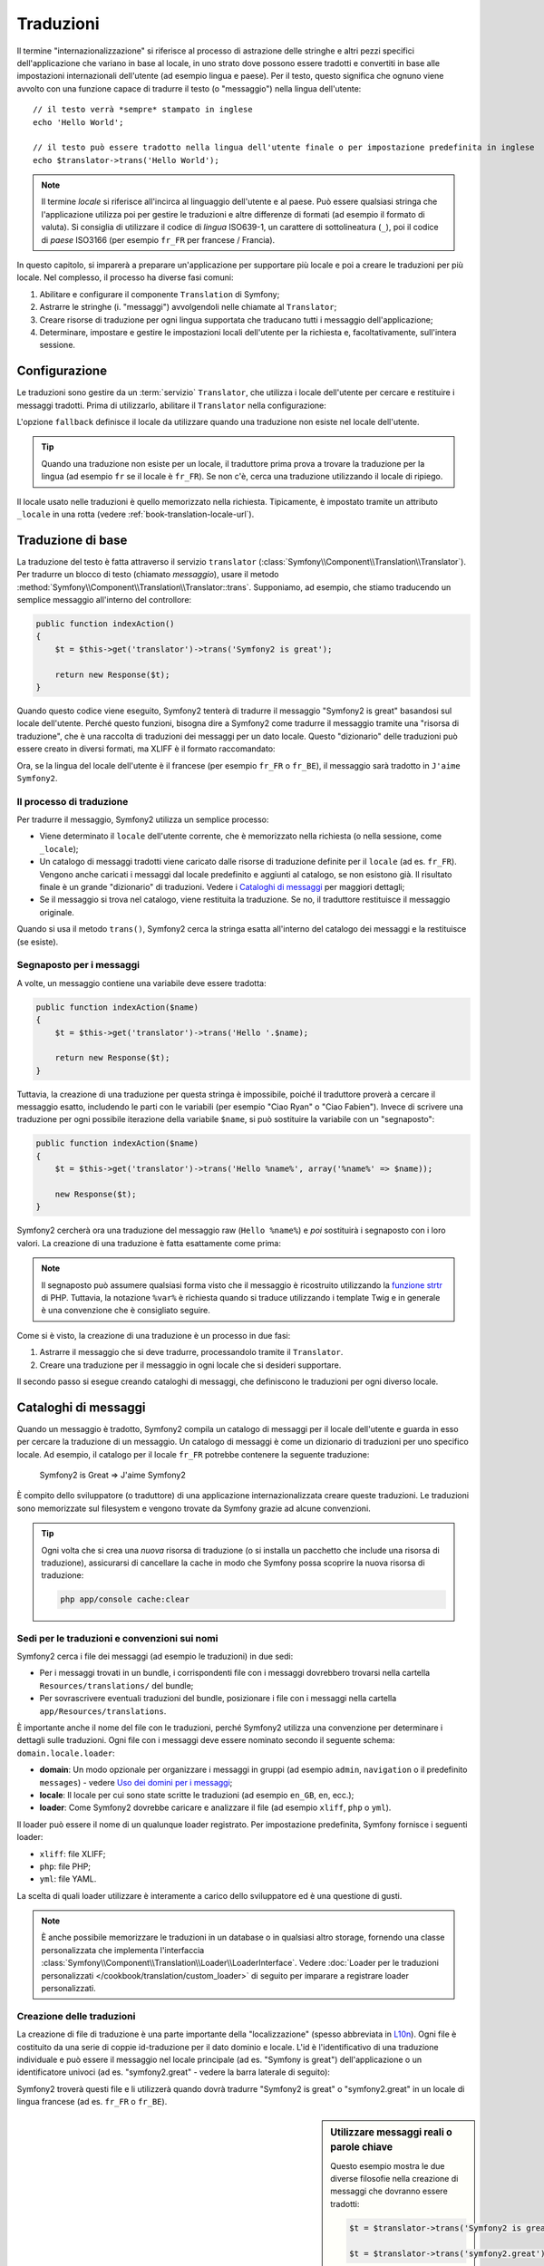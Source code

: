 .. index::
   single: Traduzioni

Traduzioni
==========

Il termine "internazionalizzazione" si riferisce al processo di astrazione delle stringhe 
e altri pezzi specifici dell'applicazione che variano in base al locale, in uno strato
dove possono essere tradotti e convertiti in base alle impostazioni internazionali dell'utente (ad esempio
lingua e paese). Per il testo, questo significa che ognuno viene avvolto con una funzione
capace di tradurre il testo (o "messaggio") nella lingua dell'utente::


    // il testo verrà *sempre* stampato in inglese
    echo 'Hello World';

    // il testo può essere tradotto nella lingua dell'utente finale o per impostazione predefinita in inglese
    echo $translator->trans('Hello World');

.. note::

    Il termine *locale* si riferisce all'incirca al linguaggio dell'utente e al paese.
    Può essere qualsiasi stringa che l'applicazione utilizza poi per gestire le traduzioni
    e altre differenze di formati (ad esempio il formato di valuta). Si consiglia di utilizzare
    il codice di *lingua* ISO639-1, un carattere di sottolineatura (``_``), poi il codice di *paese* ISO3166
    (per esempio ``fr_FR`` per francese / Francia).

In questo capitolo, si imparerà a preparare un'applicazione per supportare più
locale e poi a creare le traduzioni per più locale. Nel complesso,
il processo ha diverse fasi comuni:

1. Abilitare e configurare il componente ``Translation`` di Symfony;

2. Astrarre le stringhe (i. "messaggi") avvolgendoli nelle chiamate al ``Translator``;

3. Creare risorse di traduzione per ogni lingua supportata che traducano tutti
   i messaggio dell'applicazione;

4. Determinare, impostare e gestire le impostazioni locali dell'utente per la richiesta e,
   facoltativamente, sull'intera sessione.

.. index::
   single: Traduzioni; Configurazione

Configurazione
--------------

Le traduzioni sono gestire da un :term:`servizio` ``Translator``, che utilizza i
locale dell'utente per cercare e restituire i messaggi tradotti. Prima di utilizzarlo,
abilitare il ``Translator`` nella configurazione:

.. configuration-block::

    .. code-block:: yaml

        # app/config/config.yml
        framework:
            translator: { fallback: en }

    .. code-block:: xml

        <!-- app/config/config.xml -->
        <framework:config>
            <framework:translator fallback="en" />
        </framework:config>

    .. code-block:: php

        // app/config/config.php
        $container->loadFromExtension('framework', array(
            'translator' => array('fallback' => 'en'),
        ));

L'opzione ``fallback`` definisce il locale da utilizzare quando una traduzione non
esiste nel locale dell'utente.

.. tip::

    Quando una traduzione non esiste per un locale, il traduttore prima prova
    a trovare la traduzione per la lingua (ad esempio ``fr`` se il locale è
    ``fr_FR``). Se non c'è, cerca una traduzione
    utilizzando il locale di ripiego.

Il locale usato nelle traduzioni è quello memorizzato nella richiesta. Tipicamente,
è impostato tramite un attributo ``_locale`` in una rotta (vedere :ref:`book-translation-locale-url`).

.. index::
   single: Traduzioni; Traduzioni di base

Traduzione di base
------------------

La traduzione del testo è fatta attraverso il servizio ``translator``
(:class:`Symfony\\Component\\Translation\\Translator`). Per tradurre un blocco
di testo (chiamato *messaggio*), usare il metodo
:method:`Symfony\\Component\\Translation\\Translator::trans`. Supponiamo,
ad esempio, che stiamo traducendo un semplice messaggio all'interno del controllore:

.. code-block:: php

    public function indexAction()
    {
        $t = $this->get('translator')->trans('Symfony2 is great');

        return new Response($t);
    }

Quando questo codice viene eseguito, Symfony2 tenterà di tradurre il messaggio
"Symfony2 is great" basandosi sul locale dell'utente. Perché questo funzioni,
bisogna dire a Symfony2 come tradurre il messaggio tramite una "risorsa di
traduzione", che è una raccolta di traduzioni dei messaggi per un dato locale.
Questo "dizionario" delle traduzioni può essere creato in diversi formati,
ma XLIFF è il formato raccomandato:

.. configuration-block::

    .. code-block:: xml

        <!-- messages.fr.xliff -->
        <?xml version="1.0"?>
        <xliff version="1.2" xmlns="urn:oasis:names:tc:xliff:document:1.2">
            <file source-language="en" datatype="plaintext" original="file.ext">
                <body>
                    <trans-unit id="1">
                        <source>Symfony2 is great</source>
                        <target>J'aime Symfony2</target>
                    </trans-unit>
                </body>
            </file>
        </xliff>

    .. code-block:: php

        // messages.fr.php
        return array(
            'Symfony2 is great' => 'J\'aime Symfony2',
        );

    .. code-block:: yaml

        # messages.fr.yml
        Symfony2 is great: J'aime Symfony2

Ora, se la lingua del locale dell'utente è il francese (per esempio ``fr_FR`` o ``fr_BE``),
il messaggio sarà tradotto in ``J'aime Symfony2``.

Il processo di traduzione
~~~~~~~~~~~~~~~~~~~~~~~~~

Per tradurre il messaggio, Symfony2 utilizza un semplice processo:

* Viene determinato il ``locale`` dell'utente corrente, che è memorizzato nella richiesta
  (o nella sessione, come ``_locale``);

* Un catalogo di messaggi tradotti viene caricato dalle risorse di traduzione definite
  per il ``locale`` (ad es. ``fr_FR``). Vengono anche caricati i messaggi dal locale predefinito
  e aggiunti al catalogo, se non esistono già. Il risultato
  finale è un grande "dizionario" di traduzioni. Vedere i `Cataloghi di messaggi`_
  per maggiori dettagli;

* Se il messaggio si trova nel catalogo, viene restituita la traduzione. Se
  no, il traduttore restituisce il messaggio originale.

Quando si usa il metodo ``trans()``, Symfony2 cerca la stringa esatta all'interno
del catalogo dei messaggi e la restituisce (se esiste).

.. index::
   single: Traduzioni; Segnaposto per i messaggi

Segnaposto per i messaggi
~~~~~~~~~~~~~~~~~~~~~~~~~

A volte, un messaggio contiene una variabile deve essere tradotta:

.. code-block:: php

    public function indexAction($name)
    {
        $t = $this->get('translator')->trans('Hello '.$name);

        return new Response($t);
    }

Tuttavia, la creazione di una traduzione per questa stringa è impossibile, poiché il traduttore
proverà a cercare il messaggio esatto, includendo le parti con le variabili
(per esempio "Ciao Ryan" o "Ciao Fabien"). Invece di scrivere una traduzione
per ogni possibile iterazione della variabile ``$name``, si può sostituire la
variabile con un "segnaposto":

.. code-block:: php

    public function indexAction($name)
    {
        $t = $this->get('translator')->trans('Hello %name%', array('%name%' => $name));

        new Response($t);
    }

Symfony2 cercherà ora una traduzione del messaggio raw (``Hello %name%``)
e *poi* sostituirà i segnaposto con i loro valori. La creazione di una traduzione
è fatta esattamente come prima:

.. configuration-block::

    .. code-block:: xml

        <!-- messages.fr.xliff -->
        <?xml version="1.0"?>
        <xliff version="1.2" xmlns="urn:oasis:names:tc:xliff:document:1.2">
            <file source-language="en" datatype="plaintext" original="file.ext">
                <body>
                    <trans-unit id="1">
                        <source>Hello %name%</source>
                        <target>Bonjour %name%</target>
                    </trans-unit>
                </body>
            </file>
        </xliff>

    .. code-block:: php

        // messages.fr.php
        return array(
            'Hello %name%' => 'Bonjour %name%',
        );

    .. code-block:: yaml

        # messages.fr.yml
        'Hello %name%': Hello %name%

.. note::

    Il segnaposto può assumere qualsiasi forma visto che il messaggio è ricostruito
    utilizzando la `funzione strtr`_ di PHP. Tuttavia, la notazione ``%var%`` è
    richiesta quando si traduce utilizzando i template Twig e in generale è una 
    convenzione che è consigliato seguire.

Come si è visto, la creazione di una traduzione è un processo in due fasi:

1. Astrarre il messaggio che si deve tradurre, processandolo tramite il
   ``Translator``.

2. Creare una traduzione per il messaggio in ogni locale che si desideri
   supportare.

Il secondo passo si esegue creando cataloghi di messaggi, che definiscono le traduzioni
per ogni diverso locale.

.. index::
   single: Traduzioni; Cataloghi di messaggi

Cataloghi di messaggi
---------------------

Quando un messaggio è tradotto, Symfony2 compila un catalogo di messaggi per
il locale dell'utente e guarda in esso per cercare la traduzione di un messaggio. Un catalogo
di messaggi è come un dizionario di traduzioni per uno specifico locale. Ad
esempio, il catalogo per il locale ``fr_FR`` potrebbe contenere la seguente
traduzione:

    Symfony2 is Great => J'aime Symfony2

È compito dello sviluppatore (o traduttore) di una applicazione
internazionalizzata creare queste traduzioni. Le traduzioni sono memorizzate sul
filesystem e vengono trovate da Symfony grazie ad alcune convenzioni.

.. tip::

    Ogni volta che si crea una *nuova* risorsa di traduzione (o si installa un pacchetto
    che include una risorsa di traduzione), assicurarsi di cancellare la cache in modo
    che Symfony possa scoprire la nuova risorsa di traduzione:
    
    .. code-block:: bash
    
        php app/console cache:clear

.. index::
   single: Traduzioni; Sedi per le traduzioni e convenzioni sui nomi

Sedi per le traduzioni e convenzioni sui nomi
~~~~~~~~~~~~~~~~~~~~~~~~~~~~~~~~~~~~~~~~~~~~~

Symfony2 cerca i file dei messaggi (ad esempio le traduzioni) in due sedi:

* Per i messaggi trovati in un bundle, i corrispondenti file con i messaggi dovrebbero
  trovarsi nella cartella ``Resources/translations/`` del bundle;

* Per sovrascrivere eventuali traduzioni del bundle, posizionare i file con i messaggi
  nella cartella ``app/Resources/translations``.

È importante anche il nome del file con le traduzioni, perché Symfony2 utilizza una convenzione
per determinare i dettagli sulle traduzioni. Ogni file con i messaggi deve essere nominato
secondo il seguente schema: ``domain.locale.loader``:

* **domain**: Un modo opzionale per organizzare i messaggi in gruppi (ad esempio ``admin``,
  ``navigation`` o il predefinito ``messages``) - vedere `Uso dei domini per i messaggi`_;

* **locale**: Il locale per cui sono state scritte le traduzioni (ad esempio ``en_GB``, ``en``, ecc.);

* **loader**: Come Symfony2 dovrebbe caricare e analizzare il file (ad esempio ``xliff``,
  ``php`` o ``yml``).

Il loader può essere il nome di un qualunque loader registrato. Per impostazione predefinita, Symfony
fornisce i seguenti loader:

* ``xliff``: file XLIFF;
* ``php``:   file PHP;
* ``yml``:  file YAML.

La scelta di quali loader utilizzare è interamente a carico dello sviluppatore ed è una questione
di gusti.

.. note::

    È anche possibile memorizzare le traduzioni in un database o in qualsiasi altro storage,
    fornendo una classe personalizzata che implementa
    l'interfaccia :class:`Symfony\\Component\\Translation\\Loader\\LoaderInterface`.
    Vedere :doc:`Loader per le traduzioni personalizzati </cookbook/translation/custom_loader>`
    di seguito per imparare a registrare loader personalizzati.

.. index::
   single: Traduzioni; Creazione delle traduzioni

Creazione delle traduzioni
~~~~~~~~~~~~~~~~~~~~~~~~~~

La creazione di file di traduzione è una parte importante della "localizzazione" (spesso abbreviata in `L10n`_).
Ogni file è costituito da una serie di coppie id-traduzione per il dato dominio e
locale. L'id è l'identificativo di una traduzione individuale e può
essere il messaggio nel locale principale (ad es. "Symfony is great") dell'applicazione
o un identificatore univoci (ad es. "symfony2.great" - vedere la barra laterale di seguito):


.. configuration-block::

    .. code-block:: xml

        <!-- src/Acme/DemoBundle/Resources/translations/messages.fr.xliff -->
        <?xml version="1.0"?>
        <xliff version="1.2" xmlns="urn:oasis:names:tc:xliff:document:1.2">
            <file source-language="en" datatype="plaintext" original="file.ext">
                <body>
                    <trans-unit id="1">
                        <source>Symfony2 is great</source>
                        <target>J'aime Symfony2</target>
                    </trans-unit>
                    <trans-unit id="2">
                        <source>symfony2.great</source>
                        <target>J'aime Symfony2</target>
                    </trans-unit>
                </body>
            </file>
        </xliff>

    .. code-block:: php

        // src/Acme/DemoBundle/Resources/translations/messages.fr.php
        return array(
            'Symfony2 is great' => 'J\'aime Symfony2',
            'symfony2.great'    => 'J\'aime Symfony2',
        );

    .. code-block:: yaml

        # src/Acme/DemoBundle/Resources/translations/messages.fr.yml
        Symfony2 is great: J'aime Symfony2
        symfony2.great:    J'aime Symfony2

Symfony2 troverà questi file e li utilizzerà quando dovrà tradurre
"Symfony2 is great" o "symfony2.great" in un locale di lingua francese (ad es.
``fr_FR`` o ``fr_BE``).

.. sidebar:: Utilizzare messaggi reali o parole chiave

    Questo esempio mostra le due diverse filosofie nella creazione di
    messaggi che dovranno essere tradotti:

    .. code-block:: php

        $t = $translator->trans('Symfony2 is great');

        $t = $translator->trans('symfony2.great');

    Nel primo metodo, i messaggi vengono scritti nella lingua del locale
    predefinito (in inglese in questo caso). Questo messaggio viene quindi utilizzato come "id"
    durante la creazione delle traduzioni.

    Nel secondo metodo, i messaggi sono in realtà "parole chiave" che trasmettono
    l'idea del messaggio.Il messaggio chiave è quindi utilizzato come "id" per
    eventuali traduzioni. In questo caso, deve essere fatta anche la traduzione per il locale
    predefinito (ad esempio per tradurre ``symfony2.great`` in ``Symfony2 is great``).

    Il secondo metodo è utile perché non sarà necessario cambiare la chiave del messaggio
    in ogni file di traduzione se decidiamo che il messaggio debba essere modificato
    in "Symfony2 is really great" nel locale predefinito.

    La scelta del metodo da utilizzare è personale, ma il formato
    "chiave" è  spesso raccomandato.

    Inoltre, i formati di file ``php`` e ``yaml`` supportano gli id nidificati, per
    evitare di ripetersi se si utilizzano parole chiave al posto di testo reale per gli
    id:

    .. configuration-block::

        .. code-block:: yaml

            symfony2:
                is:
                    great: Symfony2 is great
                    amazing: Symfony2 is amazing
                has:
                    bundles: Symfony2 has bundles
            user:
                login: Login

        .. code-block:: php

            return array(
                'symfony2' => array(
                    'is' => array(
                        'great' => 'Symfony2 is great',
                        'amazing' => 'Symfony2 is amazing',
                    ),
                    'has' => array(
                        'bundles' => 'Symfony2 has bundles',
                    ),
                ),
                'user' => array(
                    'login' => 'Login',
                ),
            );

    I livelli multipli vengono appiattiti in singole coppie id/traduzione tramite
    l'aggiunta di un punto (.) tra ogni livello, quindi gli esempi di cui sopra sono
    equivalenti al seguente:

    .. configuration-block::

        .. code-block:: yaml

            symfony2.is.great: Symfony2 is great
            symfony2.is.amazing: Symfony2 is amazing
            symfony2.has.bundles: Symfony2 has bundles
            user.login: Login

        .. code-block:: php

            return array(
                'symfony2.is.great' => 'Symfony2 is great',
                'symfony2.is.amazing' => 'Symfony2 is amazing',
                'symfony2.has.bundles' => 'Symfony2 has bundles',
                'user.login' => 'Login',
            );

.. index::
   single: Traduzioni; Domini dei messaggi

Uso dei domini per i messaggi
-----------------------------

Come abbiamo visto, i file dei messaggi sono organizzati nei diversi locale che
vanno a tradurre. I file dei messaggi possono anche essere organizzati in "domini".
Quando si creano i file dei messaggi, il dominio è la prima parte del nome del file.
Il dominio predefinito è ``messages``. Per esempio, supponiamo che, per organizzarle al meglio,
le traduzioni siano state divise in tre diversi domini: ``messages``, ``admin``
e ``navigation``. La traduzione francese avrebbe i seguenti file
per i messaggi:

* ``messages.fr.xliff``
* ``admin.fr.xliff``
* ``navigation.fr.xliff``

Quando si traducono stringhe che non sono nel dominio predefinito (``messages``),
è necessario specificare il dominio come terzo parametro di ``trans()``:

.. code-block:: php

    $this->get('translator')->trans('Symfony2 is great', array(), 'admin');

Symfony2 cercherà ora il messaggio del locale dell'utente nel dominio
``admin``.

.. index::
   single: Traduzioni; Locale dell'utente

Gestione del locale dell'utente
-------------------------------

Il locale dell'utente corrente è memorizzato nella richiesta ed è accessibile
tramite l'oggetto ``request``:

.. code-block:: php

    // accesso all'oggetto requesta in un controllore
    $request = $this->getRequest();

    $locale = $request->getLocale();

    $request->setLocale('en_US');

.. index::
   single: Traduzioni; Fallback e locale predefinito

È anche possibile memorizzare il locale in sessione, invece che in ogni
richiesta. Se lo si fa, ogni richiesta successiva avrà lo stesso locale.

.. code-block:: php

    $this->get('session')->set('_locale', 'en_US');

Vedere la sezione :ref:`.. _book-translation-locale-url:` sotto,
sull'impostazione del locale tramite rotte.

Fallback e locale predefinito
~~~~~~~~~~~~~~~~~~~~~~~~~~~~~

Se il locale non è stato impostato in modo esplicito nella sessione, sarà
utilizzato dal ``Translator`` il parametro di configurazione ``fallback_locale``. Il valore
predefinito del parametro è ``en`` (vedere `Configurazione`_).

In alternativa, è possibile garantire che un locale è impostato sulla sessione dell'utente
definendo un ``default_locale`` per il servizio di sessione:

.. configuration-block::

    .. code-block:: yaml

        # app/config/config.yml
        framework:
            default_locale: en

    .. code-block:: xml

        <!-- app/config/config.xml -->
        <framework:config>
            <framework:default-locale>en</framework:default-locale>
        </framework:config>

    .. code-block:: php

        // app/config/config.php
        $container->loadFromExtension('framework', array(
            'default_locale' => 'en',
        ));

.. versionadded:: 2.1

     Il parametro ``default_locale`` era originariamente definito sotto la chiave
     ``sessiom``. Tuttavia, dalla 2.1 è stato spostato. Questo perché il locale
     è ora impostato nella richiesta, invece che nella sessione.

.. _book-translation-locale-url:

Il locale e gli URL
~~~~~~~~~~~~~~~~~~~

Dal momento che il locale dell'utente è memorizzato nella sessione, si può essere tentati
di utilizzare lo stesso URL per visualizzare una risorsa in più lingue in base
al locale dell'utente. Per esempio, ``http://www.example.com/contact`` può
mostrare contenuti in inglese per un utente e in francese per un altro. Purtroppo
questo viola una fondamentale regola del web: un particolare URL deve restituire
la stessa risorsa indipendentemente dall'utente. Inoltre, quale
versione del contenuto dovrebbe essere indicizzata dai motori di ricerca?

Una politica migliore è quella di includere il locale nell'URL. Questo è completamente
dal sistema delle rotte utilizzando il parametro speciale ``_locale``:

.. configuration-block::

    .. code-block:: yaml

        contact:
            pattern:   /{_locale}/contact
            defaults:  { _controller: AcmeDemoBundle:Contact:index, _locale: en }
            requirements:
                _locale: en|fr|de

    .. code-block:: xml

        <route id="contact" pattern="/{_locale}/contact">
            <default key="_controller">AcmeDemoBundle:Contact:index</default>
            <default key="_locale">en</default>
            <requirement key="_locale">en|fr|de</requirement>
        </route>

    .. code-block:: php

        use Symfony\Component\Routing\RouteCollection;
        use Symfony\Component\Routing\Route;

        $collection = new RouteCollection();
        $collection->add('contact', new Route('/{_locale}/contact', array(
            '_controller' => 'AcmeDemoBundle:Contact:index',
            '_locale'     => 'en',
        ), array(
            '_locale'     => 'en|fr|de'
        )));

        return $collection;

Quando si utilizza il parametro speciale `_locale` in una rotta, il locale corrispondente
verrà *automaticamente impostato sulla sessione dell'utente*. In altre parole, se un utente
visita l'URI ``/fr/contact``, il locale ``fr`` viene impostato automaticamente
come locale per la sessione dell'utente.

È ora possibile utilizzare il locale dell'utente per creare rotte ad altre pagine tradotte
nell'applicazione.

.. index::
   single: Traduzioni; Pluralizzazione

Pluralizzazione
---------------

La pluralizzazione dei messaggi è un argomento un po' difficile, perché le regole possono essere complesse. Per
esempio, questa è la rappresentazione matematica delle regole di pluralizzazione
russe::

    (($number % 10 == 1) && ($number % 100 != 11)) ? 0 : ((($number % 10 >= 2) && ($number % 10 <= 4) && (($number % 100 < 10) || ($number % 100 >= 20))) ? 1 : 2);

Come si può vedere, in russo si possono avere tre diverse forme plurali, ciascuna
dato un indice di 0, 1 o 2. Per ciascuna forma il plurale è diverso e
quindi anche la traduzione è diversa.

Quando una traduzione ha forme diverse a causa della pluralizzazione, è possibile fornire
tutte le forme come una stringa separata da un pipe (``|``)::

    'There is one apple|There are %count% apples'

Per tradurre i messaggi pluralizzati, utilizzare il
metodo :method:`Symfony\\Component\\Translation\\Translator::transChoice`:

.. code-block:: php

    $t = $this->get('translator')->transChoice(
        'There is one apple|There are %count% apples',
        10,
        array('%count%' => 10)
    );

Il secondo parametro (``10`` in questo esempio), è il *numero* di oggetti
che vengono descritti ed è usato per determinare quale traduzione è da usare e anche per popolare
il segnaposto ``%count%``.

In base al numero dato, il traduttore sceglie la giusta forma plurale.
In inglese, la maggior parte delle parole hanno una forma singolare quando c'è esattamente un oggetto
e una forma plurale per tutti gli altri numeri (0, 2, 3...). Quindi, se ``count`` è
``1``, il traduttore utilizzerà la prima stringa (``There is one apple``)
come traduzione. Altrimenti userà ``There are %count% apples``.

Ecco la traduzione francese::

    'Il y a %count% pomme|Il y a %count% pommes'

Anche se la stringa è simile (è fatta di due sotto-stringhe separate da un
carattere pipe), le regole francesi sono differenti: la prima forma (non plurale) viene utilizzata quando
``count`` è ``0`` o ``1``. Così, il traduttore utilizzerà automaticamente la
prima stringa (``Il y a %count% pomme``) quando ``count`` è ``0`` o ``1``.

Ogni locale ha una propria serie di regole, con alcuni che hanno ben sei differenti
forme plurali con regole complesse che descrivono quali numeri mappano le forme plurali.
Le regole sono abbastanza semplici per l'inglese e il francese, ma per il russo, si
potrebbe aver bisogno di un aiuto per sapere quali regole corrispondono alle stringhe. Per aiutare i traduttori,
è possibile opzionalmente "etichettare" ogni stringa::

    'one: There is one apple|some: There are %count% apples'

    'none_or_one: Il y a %count% pomme|some: Il y a %count% pommes'

Le etichette sono solo aiuti per i traduttori e non influenzano la logica
usata per determinare quale plurale è da usare. Le etichette possono essere una qualunque stringa
che termina con due punti(``:``). Le etichette inoltre non hanno bisogno di essere le
stesse nel messaggio originale e in quello tradotto.

.. tip:

    Essendo le etichette opzionali, il traduttore non le utilizza (il traduttore
    otterrà solo una stringa basata sulla sua posizione nella stringa).

Intervallo di pluralizzazione esplicito
~~~~~~~~~~~~~~~~~~~~~~~~~~~~~~~~~~~~~~~

Il modo più semplice per pluralizzare un messaggio è quello di lasciare che Symfony2 utilizzi la sua logica interna
per scegliere quale stringa utilizzare sulla base di un dato numero. A volte
c'è bisogno di più controllo o si vuole una traduzione diversa per casi specifici (per
``0``, o   quando il conteggio è negativo, ad esempio). In tali casi, è possibile
utilizzare espliciti intervalli matematici::

    '{0} There is no apples|{1} There is one apple|]1,19] There are %count% apples|[20,Inf] There are many apples'

Gli intervalli seguono la notazione `ISO 31-11`_. La suddetta stringa specifica
quattro diversi intervalli: esattamente ``0``, esattamente ``1``, ``2-19`` e ``20``
e superiori.

È inoltre possibile combinare le regole matematiche e le regole standard. In questo caso, se
il numero non corrisponde ad un intervallo specifico, le regole standard hanno
effetto dopo aver rimosso le regole esplicite::

    '{0} There is no apples|[20,Inf] There are many apples|There is one apple|a_few: There are %count% apples'

Ad esempio, per ``1`` mela, verrà usata la regola standard ``C'è una mela``.
Per ``2-19`` mele, verrà utilizzata la seconda regola standard
``Ci sono %count% mele``.

:class:`Symfony\\Component\\Translation\\Interval` può rappresentare un insieme finito
di numeri::

    {1,2,3,4}

O numeri tra due numeri::

    [1, +Inf[
    ]-1,2[

Il delimitatore di sinistra può essere ``[`` (incluso) o ``]`` (escluso). Il delimitatore
di destra può essere ``[`` (escluso) o ``]`` (incluso). Oltre ai numeri, si
può usare ``-Inf`` e ``+Inf`` per l'infinito.

.. index::
   single: Traduzioni; Nei template

Traduzioni nei template
-----------------------

La maggior parte delle volte, la traduzione avviene nei template. Symfony2 fornisce un supporto
nativo sia per i template Twig che per i template PHP.

Template Twig
~~~~~~~~~~~~~

Symfony2 fornisce dei tag specifici per Twig (``trans`` e ``transchoice``) per
aiutare nella traduzione di messaggi con *blocchi statici di testo*:

.. code-block:: jinja

    {% trans %}Hello %name%{% endtrans %}

    {% transchoice count %}
        {0} There is no apples|{1} There is one apple|]1,Inf] There are %count% apples
    {% endtranschoice %}

Il tag ``transchoice`` ottiene automaticamente la variabile ``%count%`` dal
contesto corrente e la passa al traduttore. Questo meccanismo funziona
solo quando si utilizza un segnaposto che segue lo schema ``%var%``.

.. tip::

    Se in una stringa è necessario usare il carattere percentuale (``%``), escapizzarlo
    raddoppiandolo: ``{% trans %}Percent: %percent%%%{% endtrans %}``

È inoltre possibile specificare il dominio del messaggio e passare alcune variabili aggiuntive:

.. code-block:: jinja

    {% trans with {'%name%': 'Fabien'} from "app" %}Hello %name%{% endtrans %}

    {% trans with {'%name%': 'Fabien'} from "app" into "fr" %}Hello %name%{% endtrans %}

    {% transchoice count with {'%name%': 'Fabien'} from "app" %}
        {0} There is no apples|{1} There is one apple|]1,Inf] There are %count% apples
    {% endtranschoice %}

I filtri ``trans`` e ``transchoice`` possono essere usati per tradurre *variabili
di testo* ed espressioni complesse:

.. code-block:: jinja

    {{ message|trans }}

    {{ message|transchoice(5) }}

    {{ message|trans({'%name%': 'Fabien'}, "app") }}

    {{ message|transchoice(5, {'%name%': 'Fabien'}, 'app') }}

.. tip::

    Utilizzare i tag di traduzione o i filtri ha lo stesso effetto, ma con
    una sottile differenza: l'escape automatico dell'output è applicato solo alle
    variabili tradotte utilizzando un filtro. In altre parole, se è necessario
    essere sicuri che la variabile tradotta *non* venga escapizzata, è necessario
    applicare il filtro raw dopo il filtro di traduzione:

    .. code-block:: jinja

            {# il testo tradotto tra i tag non è mai sotto escape #}
            {% trans %}
                <h3>foo</h3>
            {% endtrans %}

            {% set message = '<h3>foo</h3>' %}

            {# una variabile tradotta tramite filtro è sotto escape per impostazione predefinita #}
            {{ message|trans|raw }}

            {# le stringhe statiche non sono mai sotto escape #}
            {{ '<h3>foo</h3>'|trans }}

Template PHP
~~~~~~~~~~~~

Il servizio di traduzione è accessibile nei template PHP attraverso
l'helper ``translator``:

.. code-block:: html+php

    <?php echo $view['translator']->trans('Symfony2 is great') ?>

    <?php echo $view['translator']->transChoice(
        '{0} There is no apples|{1} There is one apple|]1,Inf[ There are %count% apples',
        10,
        array('%count%' => 10)
    ) ?>

Forzare il locale della traduzione
----------------------------------

Quando si traduce un messaggio, Symfony2 utilizza il lodale della sessione utente
o il locale ``fallback`` se necessario. È anche possibile specificare manualmente il
locale da usare per la traduzione:

.. code-block:: php

    $this->get('translator')->trans(
        'Symfony2 is great',
        array(),
        'messages',
        'fr_FR',
    );

    $this->get('translator')->trans(
        '{0} There are no apples|{1} There is one apple|]1,Inf[ There are %count% apples',
        10,
        array('%count%' => 10),
        'messages',
        'fr_FR',
    );

Tradurre contenuti da un database
---------------------------------

La traduzione del contenuto di un database dovrebbero essere gestite da Doctrine attraverso
l'`Estensione Translatable`_. Per maggiori informazioni, vedere la documentazione
di questa libreria.

Riassunto
---------

Con il componente Translation di Symfony2, la creazione e l'internazionalizzazione di applicazioni
non è più un processo doloroso	e si riduce solo a pochi semplici
passi:

* Astrarre i messaggi dell'applicazione avvolgendoli utilizzando i metodi
  :method:`Symfony\\Component\\Translation\\Translator::trans` o
  :method:`Symfony\\Component\\Translation\\Translator::transChoice`;

* Tradurre ogni messaggio in più locale creando dei file con i messaggi
  per la traduzione. Symfony2 scopre ed elabora ogni file perché i suoi nomi seguono
  una specifica convenzione;

* Gestire il locale dell'utente, che è memorizzato nella richiesta, ma può
  anche essere memorizzato nella sessione.

.. _`i18n`: http://it.wikipedia.org/wiki/Internazionalizzazione_e_localizzazione
.. _`L10n`: http://it.wikipedia.org/wiki/Internazionalizzazione_e_localizzazione
.. _`funzione strtr`: http://www.php.net/manual/en/function.strtr.php
.. _`ISO 31-11`: http://en.wikipedia.org/wiki/Interval_%28mathematics%29#The_ISO_notation
.. _`Estensione Translatable`: https://github.com/l3pp4rd/DoctrineExtensions
